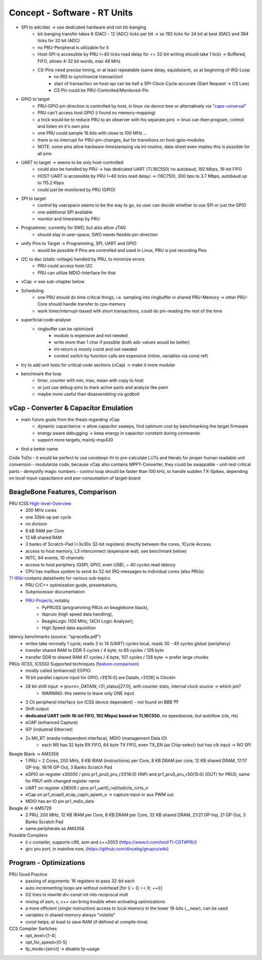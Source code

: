 Concept - Software - RT Units
=============================

- SPI to adc/dac -> use dedicated hardware and not bit-banging
    - bit-banging transfer takes 8 (DAC) - 12 (ADC) ticks per bit -> so 192 ticks for 24 bit at best (DAC) and 384 ticks for 32 bit (ADC)
    - no PRU-Peripheral is utilizable for it
    - Host-SPI is accessible by PRU (~40 ticks read delay for <= 32-bit writing should take 1 tick) -> Buffered, FIFO, allows 4-32 bit words, max 48 MHz
    - CS-Pins need precise timing, or at least repeatable (same delay, equidistant), so at beginning of IRQ-Loop
        - no IRQ to synchronize transaction!
        - start of transaction on host-spi can be half a SPI-Clock-Cycle accurate (Start Request -> CS Low)
        - CS Pin could be PRU-Controlled/Monitored-Pin
- GPIO to target
    - PRU-GPIO pin direction is controlled by host, in linux via device tree or alternatively via "cape-universal_"
    - PRU can't access host GPIO (i found no memory-mapping)
    - a trick would be to reduce PRU to an observer with his separate pins -> linux can then program, control and listen on it's own pins
    - one PRU could sample 16 bits with close to 100 MHz ...
    - there is no interrupt for PRU-pin-changes, but for transitions on host-gpio-modules
    - NOTE: some pins allow hardware-timestamping via int-routine, data-sheet even implies this is possible for all pins
- UART to target -> seems to be only host-controlled
    - could also be handled by PRU -> has dedicated UART (TL16C550) no autobaud, 192 Mbps, 16-bit FIFO
    - HOST-UART is accessible by PRU (~40 ticks read delay) -> (16C750), 300 bps to 3.7 Mbps, autobaud up to 115.2 Kbps
    - could just be monitored by PRU (GPIO)
- SPI to target
    - control by userspace seems to be the way to go, so user can decide whether to use SPI or just the GPIO
    - one additional SPI available
    - monitor and timestamp by PRU
- Programmer, currently for SWD, but also allow JTAG
    - should stay in user-space, SWD needs flexible pin-direction
- unify Pins to Target -> Programming, SPI, UART and GPIO
    - would be possible if Pins are controlled and used in Linux, PRU is just recording Pins
- I2C to dac (static voltage) handled by PRU, to minimize errors
    - PRU could access host-I2C
    - PRU can utilize MDIO-Interface for that
- vCap -> see sub-chapter below
- Scheduling
    - one PRU should do time critical things, i.e. sampling into ringbuffer in shared PRU-Memory → other PRU-Core should handle transfer to cpu-memory
    - work timer/interrupt-based with short transactions, could do pin-reading the rest of the time
- superficial code-analyse
    - ringbuffer can be optimized
        - modulo is expensive and not needed
        - write more than 1 char if possible (both adc-values would be better)
        - int-return is mostly const and not needed
        - context switch by function calls are expensive (inline, variables via const ref)
- try to add unit tests for critical code sections (vCap) -> make it more modular
- benchmark the loop
    - timer, counter with min, max, mean with copy to host
    - or just use debug-pins to mark active parts and analyze like pwm
    - maybe more useful than disassembling via godbolt

.. _cape-universal: https://github.com/cdsteinkuehler/beaglebone-universal-io

vCap - Converter & Capacitor Emulation
--------------------------------------

- main future goals from the thesis regarding vCap
    - dynamic capacitance -> allow capacitor sweeps, find optimum cost by benchmarking the target firmware
    - energy aware debugging -> keep energy in capacitor constant during commands
    - support more targets, mainly msp430
- find a better name

Code ToDo
- it would be perfect to use constexpr-fn to pre-calculate LUTs and literals for proper human readable unit conversion
- modularize code, because vCap also contains MPPT-Converter, they could be swappable
- unit-test critical parts
- demystify magic numbers
- control loop should be faster than 100 kHz, to handle sudden TX-Spikes, depending on local-input-capacitance and pwr-consumption of target-board


BeagleBone Features, Comparison
-----------------------------------

.. _High-level-Overview: https://elinux.org/Ti_AM33XX_PRUSSv2
.. _TI-Wiki: https://processors.wiki.ti.com/index.php/PRU-ICSS
.. _PRU-Projects: https://processors.wiki.ti.com/index.php/PRU_Projects
.. _feature-comparison:  http://www.ti.com/lit/sprac90

PRU ICSS High-level-Overview_
    - 200 MHz cores
    - one 32bit-op per cycle
    - no division
    - 8 kB RAM per Core
    - 12 kB shared RAM
    - 3 banks of Scratch-Pad (=3x30x 32-bit registers) directly between the cores, 1Cycle Access
    - access to host memory, L3 interconnect (expensive wait, see benchmark below)
    - INTC, 64 events, 10 channels
    - access to host periphery (QSPI, GPIO, even USB), ~ 40 cycles read latency
    - CPU has mailbox system to send 4x 32-bit IRQ-messages to individual cores (also PRUs)

TI-Wiki_ contains datasheets for various sub-topics
    - PRU C/C++ optimization guide, presentations,
    - Subprocessor documentation
    - PRU-Projects_, notably
        - PyPRUSS (programming PRUs on beaglebone black),
        - libpruio (high speed data handling),
        - BeagleLogic (100 MHz, 14CH Logic Analyzer),
        - High Speed data aquisition

latency benchmarks (source: "sprace8a.pdf")
    - writes take normally 1 cycle, reads 2 to 14 (UART) cycles local, reads 30 - 40 cycles global (periphery)
    - transfer shared RAM to DDR 5 cycles / 4 byte, to 65 cycles / 128 byte
    - transfer DDR to shared RAM 47 cycles / 4 byte, 107 cycles / 128 byte -> prefer large chunks

PRUs (ICSS, ICSSG) Supported techniques (feature-comparison_)
    - mostly called (enhanced) EGPIO:
    - 16 bit parallel capture input for GPIO, r31[15:0] are DataIn, r31[16] is ClockIn
    - 28 bit shift input -> pru<n>_DATAIN, r31_status[27:0], with counter stats, internal clock source -> which pin?
        - WARNING: this seems to leave only ONE input
    - 3 Ch peripheral interface (on ICSS device dependent) - not found on BBB **??**
    - Shift output
    - **dedicated UART (with 16-bit FIFO, 192 Mbps) based on TL16C550**, no speedsense, but autoflow (cts, rts)
    - eCAP (enhanced Capture)
    - IEP (industrial Ethernet)
    - 2x MII_RT (media independent interface), MDIO (management Data IO)
        - each MII has 32 byte RX FIFO, 64 byte TX FIFO, even TX_EN (as Chip-select) but has clk input -> NO SPI

Beagle Black -> AM3358
    - 1 PRU = 2 Cores, 200 MHz, 8 KB IRAM (instructions) per Core, 8 KB DRAM per core, 12 KB shared DRAM, 17/17 GP-Inp, 16/16 GP-Out, 3 Banks Scratch Pad
    - eGPIO on register x30000 / pins pr1_pru0_pru_r31[16:0] (INP) and pr1_pru0_pru_r30[15:0] (OUT) for PRU0, same for PRU1 with changed register name
    - UART on register x28000 / pins pr1_uart0_rxd/txd/cts_n/rts_n
    - eCap on pr1_ecap0_ecap_capin_apwm_o -> capture input or aux PWM out
    - MDIO has an IO pin pr1_mdio_data

Beagle AI -> AM5729
    - 2 PRU, 200 MHz, 12 KB IRAM per Core, 8 KB DRAM per Core, 32 KB shared DRAM, 21/21 GP-Inp, 21 GP-Out, 3 Banks Scratch Pad
    - same peripherals as AM3358

Possible Compilers
    - ti c compiler, supports c99, asm and c++2003 (https://www.ti.com/tool/TI-CGT#PRU)
    - gcc pru port, in mainline now, (https://github.com/dinuxbg/gnupru/wiki)

Program - Optimizations
-----------------------

PRU Good Practice
    - passing of arguments: 16 registers to pass 32-bit each
    - auto-incrementing loops are without overhead [for (i = 0; i < X; ++i)]
    - O2 tries to rewrite div-const-int into reciprocal mult
    - mixing of asm, c, c++ can bring trouble when activating optimizations
    - a more efficient (single instruction) access to local memory in the lower 16-bits (__near), can be used
    - variables in shared memory always "volatile"
    - const helps, at least to save RAM (if defined at compile-time)

CCS Compiler Switches
    - opt_level=[1-4]
    - opt_for_speed=[0-5]
    - fp_mode=[strict] -> disable fp-usage

